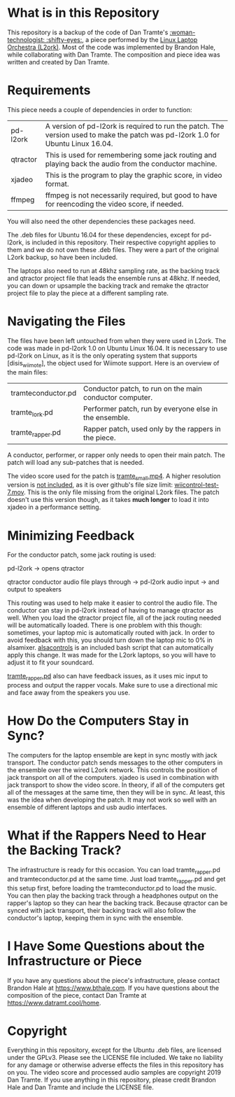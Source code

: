 * What is in this Repository

This repository is a backup of the code of Dan Tramte's [[https://youtu.be/8WWrGLy7Z30][:woman-technologist: :shifty-eyes:]], a piece performed by the [[http://l2ork.music.vt.edu/main/][Linux Laptop Orchestra (L2ork)]]. Most of the code was implemented by Brandon Hale, while collaborating with Dan Tramte. The composition and piece idea was written and created by Dan Tramte.

* Requirements

This piece needs a couple of dependencies in order to function: 

| pd-l2ork | A version of pd-l2ork is required to run the patch. The version used to make the patch was pd-l2ork 1.0 for Ubuntu Linux 16.04. |
| qtractor | This is used for remembering some jack routing and playing back the audio from the conductor machine.                            |
| xjadeo   | This is the program to play the graphic score, in video format. |
| ffmpeg   | ffmpeg is not necessarily required, but good to have for reencoding the video score, if needed.                                 |

You will also need the other dependencies these packages need.

The .deb files for Ubuntu 16.04 for these dependencies, except for pd-l2ork, is included in this repository. Their respective copyright applies to them and we do not own these .deb files. They were a part of the original L2ork backup, so have been included. 

The laptops also need to run at 48khz sampling rate, as the backing track and qtractor project file that leads the ensemble runs at 48khz. If needed, you can down or upsample the backing track and remake the qtractor project file to play the piece at a different sampling rate.

* Navigating the Files

The files have been left untouched from when they were used in L2ork. The code was made in pd-l2ork 1.0 on Ubuntu Linux 16.04. It is necessary to use pd-l2ork on Linux, as it is the only operating system that supports [disis_wiimote], the object used for Wiimote support. Here is an overview of the main files:


|tramteconductor.pd| Conductor patch, to run on the main conductor computer. |
|tramte_lork.pd    |Performer patch, run by everyone else in the ensemble. |
|tramte_rapper.pd  |Rapper patch, used only by the rappers in the piece.                     |


A conductor, performer, or rapper only needs to open their main patch. The patch will load any sub-patches that is needed. 

The video score used for the patch is [[./Works/Tramte/tramte-ioii/tramte_small.mp4][tramte_small.mp4]]. A higher resolution version is _not included_, as it is over github's file size limit: [[./Works/Tramte/tramte-ioii/wiicontrol-test-7.mov][wiicontrol-test-7.mov]]. This is the only file missing from the original L2ork files. The patch doesn't use this version though, as it takes *much longer* to load it into xjadeo in a performance setting.

* Minimizing Feedback

For the conductor patch, some jack routing is used:

pd-l2ork -> opens qtractor

qtractor conductor audio file plays through -> pd-l2ork audio input -> and output to speakers

This routing was used to help make it easier to control the audio file. The conductor can stay in pd-l2ork instead of having to manage qtractor as well. When you load the qtractor project file, all of the jack routing needed will be automatically loaded. There is one problem with this though: sometimes, your laptop mic is automatically routed with jack. In order to avoid feedback with this, you should turn down the laptop mic to 0% in alsamixer. [[./Works/Tramte/tramte-ioii/alsacontrols][alsacontrols]] is an included bash script that can automatically apply this change. It was made for the L2ork laptops, so you will have to adjust it to fit your soundcard.

[[./Works/Tramte/tramte-ioii/tramte_rapper.pd][tramte_rapper.pd]] also can have feedback issues, as it uses mic input to process and output the rapper vocals. Make sure to use a directional mic and face away from the speakers you use.

* How Do the Computers Stay in Sync?

The computers for the laptop ensemble are kept in sync mostly with jack transport. The conductor patch sends messages to the other computers in the ensemble over the wired L2ork network. This controls the position of jack transport on all of the computers. xjadeo is used in combination with jack transport to show the video score. In theory, if all of the computers get all of the messages at the same time, then they will be in sync. At least, this was the idea when developing the patch. It may not work so well with an ensemble of different laptops and usb audio interfaces.

* What if the Rappers Need to Hear the Backing Track?

The infrastructure is ready for this occasion. You can load tramte_rapper.pd and tramteconductor.pd at the same time. Just load tramte_rapper.pd and get this setup first, before loading the tramteconductor.pd to load the music. You can then play the backing track through a headphones output on the rapper's laptop so they can hear the backing track. Because qtractor can be synced with jack transport, their backing track will also follow the conductor's laptop, keeping them in sync with the ensemble.

* I Have Some Questions about the Infrastructure or Piece

If you have any questions about the piece's infrastructure, please contact Brandon Hale at [[https://www.bthale.com]]. If you have questions about the composition of the piece, contact Dan Tramte at [[https://www.datramt.cool/home]].

* Copyright

Everything in this repository, except for the Ubuntu .deb files, are licensed under the GPLv3. Please see the LICENSE file included. We take no liability for any damage or otherwise adverse effects the files in this repository has on you. The video score and processed audio samples are copyright 2019 Dan Tramte. If you use anything in this repository, please credit Brandon Hale and Dan Tramte and include the LICENSE file.

